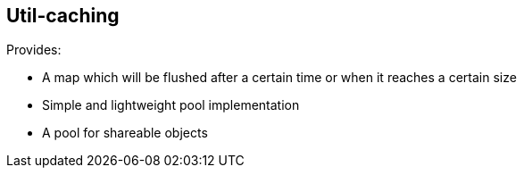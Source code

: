 [[caching]]
== Util-caching
Provides:

- A map which will be flushed after a certain time or when it reaches a certain size
- Simple and lightweight pool implementation
- A pool for shareable objects

